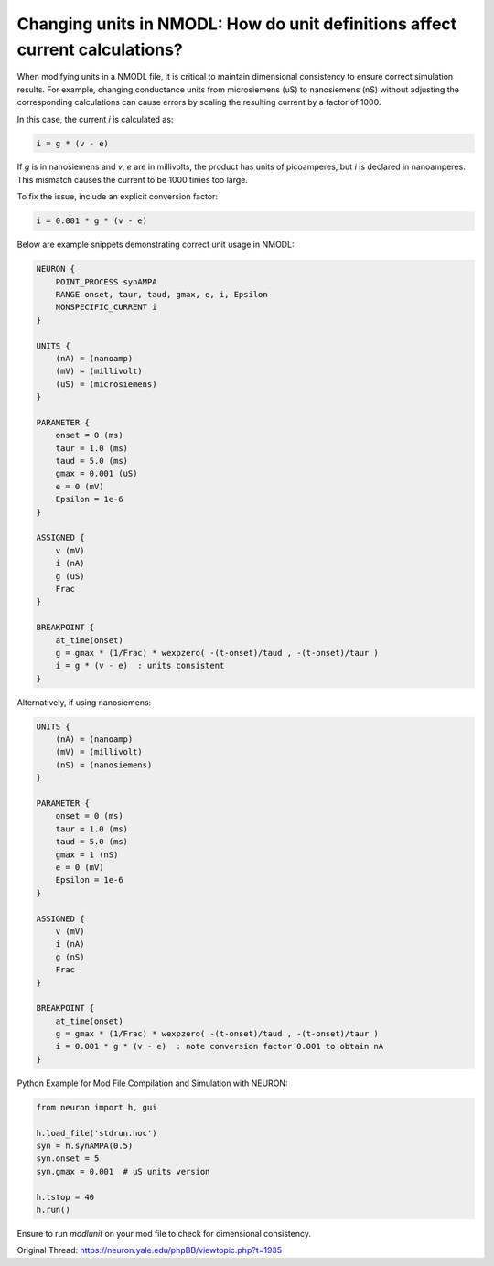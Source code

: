 Changing units in NMODL: How do unit definitions affect current calculations?
=============================================================================

When modifying units in a NMODL file, it is critical to maintain dimensional consistency to ensure correct simulation results. For example, changing conductance units from microsiemens (uS) to nanosiemens (nS) without adjusting the corresponding calculations can cause errors by scaling the resulting current by a factor of 1000.

In this case, the current `i` is calculated as:

.. code-block:: hoc

    i = g * (v - e)

If `g` is in nanosiemens and `v`, `e` are in millivolts, the product has units of picoamperes, but `i` is declared in nanoamperes. This mismatch causes the current to be 1000 times too large.

To fix the issue, include an explicit conversion factor:

.. code-block:: hoc

    i = 0.001 * g * (v - e)

Below are example snippets demonstrating correct unit usage in NMODL:

.. code-block:: hoc

    NEURON {
        POINT_PROCESS synAMPA
        RANGE onset, taur, taud, gmax, e, i, Epsilon
        NONSPECIFIC_CURRENT i
    }

    UNITS {
        (nA) = (nanoamp)
        (mV) = (millivolt)
        (uS) = (microsiemens)
    }

    PARAMETER {
        onset = 0 (ms)
        taur = 1.0 (ms)
        taud = 5.0 (ms)
        gmax = 0.001 (uS)
        e = 0 (mV)
        Epsilon = 1e-6
    }

    ASSIGNED {
        v (mV)
        i (nA)
        g (uS)
        Frac
    }

    BREAKPOINT {
        at_time(onset)
        g = gmax * (1/Frac) * wexpzero( -(t-onset)/taud , -(t-onset)/taur )
        i = g * (v - e)  : units consistent
    }

Alternatively, if using nanosiemens:

.. code-block:: hoc

    UNITS {
        (nA) = (nanoamp)
        (mV) = (millivolt)
        (nS) = (nanosiemens)
    }

    PARAMETER {
        onset = 0 (ms)
        taur = 1.0 (ms)
        taud = 5.0 (ms)
        gmax = 1 (nS)
        e = 0 (mV)
        Epsilon = 1e-6
    }

    ASSIGNED {
        v (mV)
        i (nA)
        g (nS)
        Frac
    }

    BREAKPOINT {
        at_time(onset)
        g = gmax * (1/Frac) * wexpzero( -(t-onset)/taud , -(t-onset)/taur )
        i = 0.001 * g * (v - e)  : note conversion factor 0.001 to obtain nA
    }

Python Example for Mod File Compilation and Simulation with NEURON:

.. code-block:: python

    from neuron import h, gui

    h.load_file('stdrun.hoc')
    syn = h.synAMPA(0.5)
    syn.onset = 5
    syn.gmax = 0.001  # uS units version

    h.tstop = 40
    h.run()

Ensure to run `modlunit` on your mod file to check for dimensional consistency.

Original Thread: https://neuron.yale.edu/phpBB/viewtopic.php?t=1935
